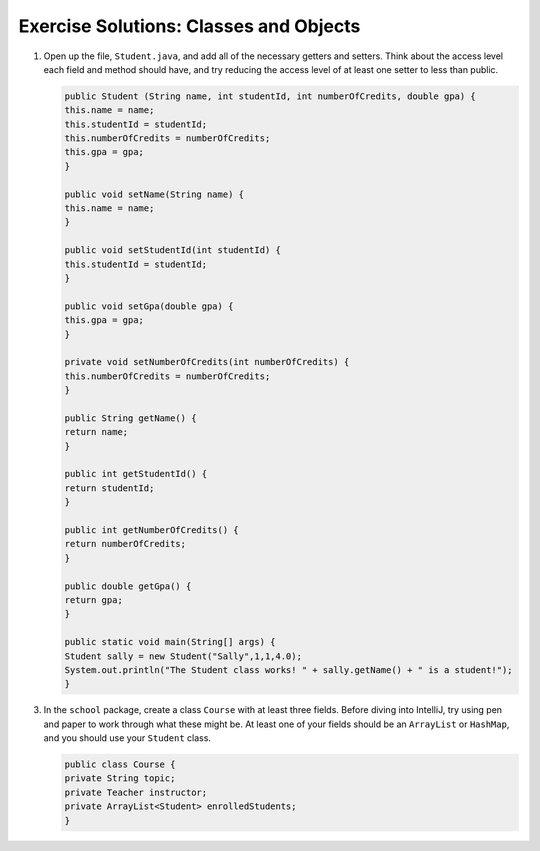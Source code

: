 .. _classes-exercise-solutions:

Exercise Solutions: Classes and Objects
=======================================

#. Open up the file, ``Student.java``, and add all of the necessary getters and
   setters. Think about the access level each field and method should have, and
   try reducing the access level of at least one setter to less than public.

   .. sourcecode:: java

      public Student (String name, int studentId, int numberOfCredits, double gpa) {
      this.name = name;
      this.studentId = studentId;
      this.numberOfCredits = numberOfCredits;
      this.gpa = gpa;
      }

      public void setName(String name) {
      this.name = name;
      }

      public void setStudentId(int studentId) {
      this.studentId = studentId;
      }

      public void setGpa(double gpa) {
      this.gpa = gpa;
      }

      private void setNumberOfCredits(int numberOfCredits) {
      this.numberOfCredits = numberOfCredits;
      }

      public String getName() {
      return name;
      }

      public int getStudentId() {
      return studentId;
      }

      public int getNumberOfCredits() {
      return numberOfCredits;
      }

      public double getGpa() {
      return gpa;
      }

      public static void main(String[] args) {
      Student sally = new Student("Sally",1,1,4.0);
      System.out.println("The Student class works! " + sally.getName() + " is a student!");
      }

3. In the ``school`` package, create a class ``Course`` with at least three fields. Before diving into IntelliJ, try using pen and paper to work through what these might be. At least one of your fields should be an ``ArrayList`` or ``HashMap``, and you should use your ``Student`` class.

   .. sourcecode:: java

      public class Course {
      private String topic;
      private Teacher instructor;
      private ArrayList<Student> enrolledStudents;
      }

